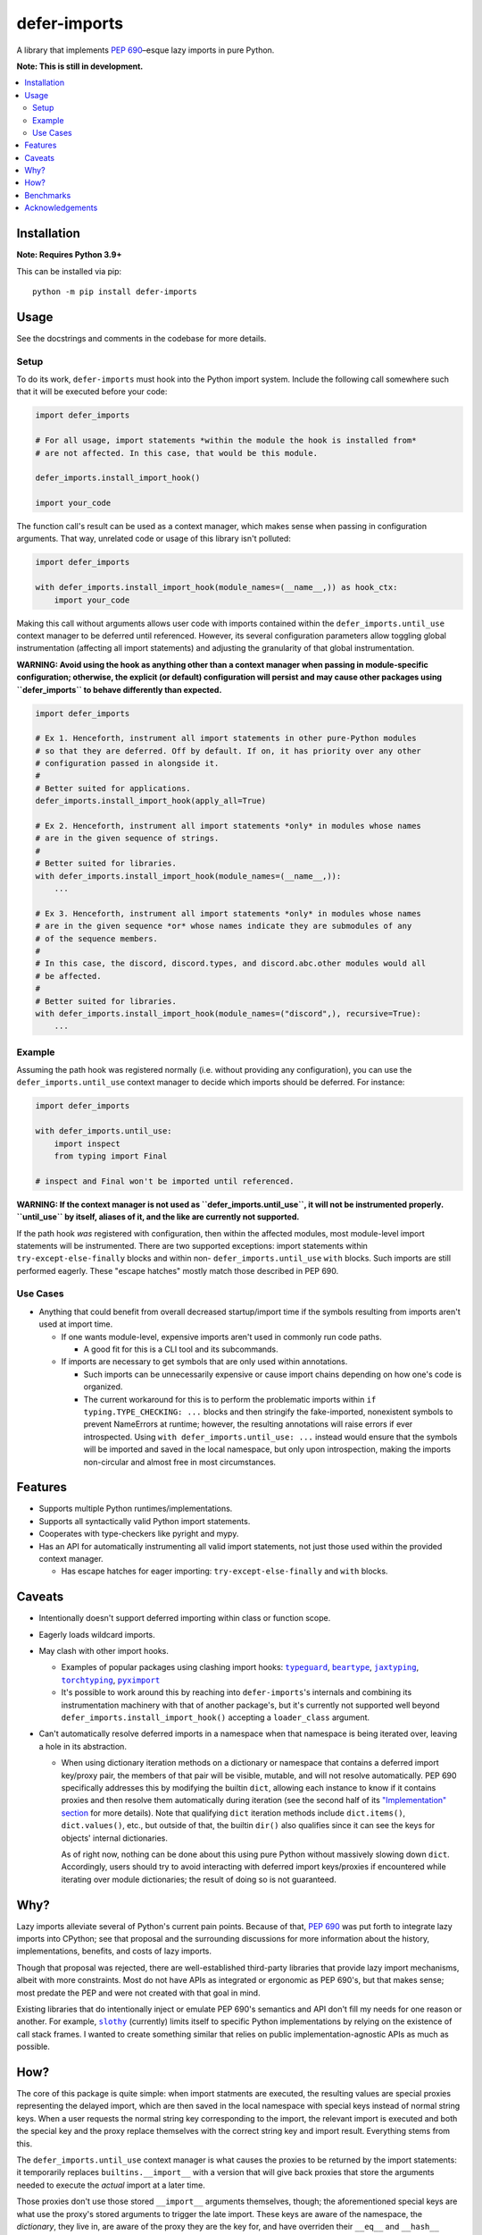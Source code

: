 =============
defer-imports
=============

.. image:: https://img.shields.io/github/license/Sachaa-Thanasius/defer-imports.svg
    :target: https://opensource.org/licenses/MIT
    :alt: License: MIT

.. image:: https://img.shields.io/pypi/v/defer-imports.svg
    :target: https://pypi.org/project/defer-imports
    :alt: PyPI version info

.. image:: https://img.shields.io/pypi/pyversions/defer-imports.svg
    :target: https://pypi.org/project/defer-imports
    :alt: PyPI supported Python versions


A library that implements `PEP 690`_–esque lazy imports in pure Python.

**Note: This is still in development.**


.. contents::
    :local:
    :depth: 2


Installation
============

**Note: Requires Python 3.9+**

This can be installed via pip::

    python -m pip install defer-imports


Usage
=====

See the docstrings and comments in the codebase for more details.

Setup
-----

To do its work, ``defer-imports`` must hook into the Python import system. Include the following call somewhere such that it will be executed before your code:

.. code-block:: python

    import defer_imports

    # For all usage, import statements *within the module the hook is installed from* 
    # are not affected. In this case, that would be this module.

    defer_imports.install_import_hook()

    import your_code


The function call's result can be used as a context manager, which makes sense when passing in configuration arguments. That way, unrelated code or usage of this library isn't polluted:

.. code-block:: python

    import defer_imports

    with defer_imports.install_import_hook(module_names=(__name__,)) as hook_ctx:
        import your_code


Making this call without arguments allows user code with imports contained within the ``defer_imports.until_use`` context manager to be deferred until referenced. However, its several configuration parameters allow toggling global instrumentation (affecting all import statements) and adjusting the granularity of that global instrumentation.

**WARNING: Avoid using the hook as anything other than a context manager when passing in module-specific configuration; otherwise, the explicit (or default) configuration will persist and may cause other packages using ``defer_imports`` to behave differently than expected.**

.. code-block:: python

    import defer_imports

    # Ex 1. Henceforth, instrument all import statements in other pure-Python modules
    # so that they are deferred. Off by default. If on, it has priority over any other
    # configuration passed in alongside it.
    #
    # Better suited for applications.
    defer_imports.install_import_hook(apply_all=True)

    # Ex 2. Henceforth, instrument all import statements *only* in modules whose names
    # are in the given sequence of strings.
    #
    # Better suited for libraries.
    with defer_imports.install_import_hook(module_names=(__name__,)):
        ...

    # Ex 3. Henceforth, instrument all import statements *only* in modules whose names
    # are in the given sequence *or* whose names indicate they are submodules of any
    # of the sequence members.
    #
    # In this case, the discord, discord.types, and discord.abc.other modules would all
    # be affected.
    #
    # Better suited for libraries.
    with defer_imports.install_import_hook(module_names=("discord",), recursive=True):
        ...


Example
-------

Assuming the path hook was registered normally (i.e. without providing any configuration), you can use the ``defer_imports.until_use`` context manager to decide which imports should be deferred. For instance:

.. code-block:: python

    import defer_imports

    with defer_imports.until_use:
        import inspect
        from typing import Final

    # inspect and Final won't be imported until referenced.

**WARNING: If the context manager is not used as ``defer_imports.until_use``, it will not be instrumented properly. ``until_use`` by itself, aliases of it, and the like are currently not supported.**

If the path hook *was* registered with configuration, then within the affected modules, most module-level import statements will be instrumented. There are two supported exceptions: import statements within ``try-except-else-finally`` blocks and within non- ``defer_imports.until_use`` ``with`` blocks. Such imports are still performed eagerly. These "escape hatches" mostly match those described in PEP 690. 


Use Cases
---------

-   Anything that could benefit from overall decreased startup/import time if the symbols resulting from imports aren't used at import time.

    -   If one wants module-level, expensive imports aren't used in commonly run code paths.

        -   A good fit for this is a CLI tool and its subcommands.

    -   If imports are necessary to get symbols that are only used within annotations.

        -   Such imports can be unnecessarily expensive or cause import chains depending on how one's code is organized.
        -   The current workaround for this is to perform the problematic imports within ``if typing.TYPE_CHECKING: ...`` blocks and then stringify the fake-imported, nonexistent symbols to prevent NameErrors at runtime; however, the resulting annotations will raise errors if ever introspected. Using ``with defer_imports.until_use: ...`` instead would ensure that the symbols will be imported and saved in the local namespace, but only upon introspection, making the imports non-circular and almost free in most circumstances.


Features
========

-   Supports multiple Python runtimes/implementations.
-   Supports all syntactically valid Python import statements.
-   Cooperates with type-checkers like pyright and mypy.
-   Has an API for automatically instrumenting all valid import statements, not just those used within the provided context manager.

    -   Has escape hatches for eager importing: ``try-except-else-finally`` and ``with`` blocks.


Caveats
=======

-   Intentionally doesn't support deferred importing within class or function scope.
-   Eagerly loads wildcard imports.
-   May clash with other import hooks.

    -   Examples of popular packages using clashing import hooks: |typeguard|_, |beartype|_, |jaxtyping|_, |torchtyping|_, |pyximport|_
    -   It's possible to work around this by reaching into ``defer-imports``'s internals and combining its instrumentation machinery with that of another package's, but it's currently not supported well beyond ``defer_imports.install_import_hook()`` accepting a ``loader_class`` argument.

-   Can't automatically resolve deferred imports in a namespace when that namespace is being iterated over, leaving a hole in its abstraction.

    -   When using dictionary iteration methods on a dictionary or namespace that contains a deferred import key/proxy pair, the members of that pair will be visible, mutable, and will not resolve automatically. PEP 690 specifically addresses this by modifying the builtin ``dict``, allowing each instance to know if it contains proxies and then resolve them automatically during iteration (see the second half of its `"Implementation" section <https://peps.python.org/pep-0690/#implementation>`_ for more details). Note that qualifying ``dict`` iteration methods include ``dict.items()``, ``dict.values()``, etc., but outside of that, the builtin ``dir()`` also qualifies since it can see the keys for objects' internal dictionaries.

        As of right now, nothing can be done about this using pure Python without massively slowing down ``dict``. Accordingly, users should try to avoid interacting with deferred import keys/proxies if encountered while iterating over module dictionaries; the result of doing so is not guaranteed.


Why?
====

Lazy imports alleviate several of Python's current pain points. Because of that, `PEP 690`_ was put forth to integrate lazy imports into CPython; see that proposal and the surrounding discussions for more information about the history, implementations, benefits, and costs of lazy imports.

Though that proposal was rejected, there are well-established third-party libraries that provide lazy import mechanisms, albeit with more constraints. Most do not have APIs as integrated or ergonomic as PEP 690's, but that makes sense; most predate the PEP and were not created with that goal in mind.

Existing libraries that do intentionally inject or emulate PEP 690's semantics and API don't fill my needs for one reason or another. For example, |slothy|_ (currently) limits itself to specific Python implementations by relying on the existence of call stack frames. I wanted to create something similar that relies on public implementation-agnostic APIs as much as possible.


How?
====

The core of this package is quite simple: when import statments are executed, the resulting values are special proxies representing the delayed import, which are then saved in the local namespace with special keys instead of normal string keys. When a user requests the normal string key corresponding to the import, the relevant import is executed and both the special key and the proxy replace themselves with the correct string key and import result. Everything stems from this.

The ``defer_imports.until_use`` context manager is what causes the proxies to be returned by the import statements: it temporarily replaces ``builtins.__import__`` with a version that will give back proxies that store the arguments needed to execute the *actual* import at a later time.

Those proxies don't use those stored ``__import__`` arguments themselves, though; the aforementioned special keys are what use the proxy's stored arguments to trigger the late import. These keys are aware of the namespace, the *dictionary*, they live in, are aware of the proxy they are the key for, and have overriden their ``__eq__`` and ``__hash__`` methods so that they know when they've been queried. In a sense, they're like descriptors, but instead of "owning the dot", they're "owning the brackets". Once such a key has been matched (i.e. someone uses the name of the import), it can use its corresponding proxy's stored arguments to execute the late import and *replace itself and the proxy* in the local namespace. That way, as soon as the name of the deferred import is referenced, all a user sees in the local namespace is a normal string key and the result of the resolved import.

The missing intermediate step is making sure these special proxies are stored with these special keys in the namespace. After all, Python name binding semantics only allow regular strings to be used as variable names/namespace keys; how can this be bypassed? ``defer-imports``'s answer is a little compile-time instrumentation. When a user calls ``defer_imports.install_import_hook()`` to set up the library machinery (see "Setup" above), what they are doing is installing an import hook that will modify the code of any given Python file that uses the ``defer_imports.until_use`` context manager. Using AST transformation, it adds a few lines of code around imports within that context manager to reassign the returned proxies to special keys in the local namespace (via ``locals()``).

With this methodology, we can avoid using implementation-specific hacks like frame manipulation to modify the locals. We can even avoid changing the contract of ``builtins.__import__``, which specifically says it does not modify the global or local namespaces that are passed into it. We may modify and replace members of it, but at no point do we change its size while within ``__import__`` by removing or adding anything.


Benchmarks
==========

There are currently a few ways of measuring activation and/or import time:

-   A local benchmark script for timing the import of a significant portion of the standard library.

    -   Invokable with ``python -m bench.bench_samples`` or ``hatch run bench:bench``.
    -   To prevent bytecode caching from impacting the benchmark, run with |python -B|_, which will set ``sys.dont_write_bytecode`` to ``True`` and cause the benchmark script to purge all existing ``__pycache__`` folders in the project directory.
    -   PyPy is excluded from the benchmark since it takes time to ramp up.
    -   An sample run across versions using ``hatch``:

        (Run once with ``__pycache__`` folders removed and ``sys.dont_write_bytecode=True``):

        ==============  =======  =============  ===================
        Implementation  Version  Benchmark      Time
        ==============  =======  =============  ===================
        CPython         3.9      regular        0.48585s (409.31x)
        CPython         3.9      slothy         0.00269s (2.27x)
        CPython         3.9      defer-imports  0.00119s (1.00x)
        \-\-            \-\-     \-\-           \-\-
        CPython         3.10     regular        0.41860s (313.20x)
        CPython         3.10     slothy         0.00458s (3.43x)   
        CPython         3.10     defer-imports  0.00134s (1.00x)
        \-\-            \-\-     \-\-           \-\-
        CPython         3.11     regular        0.60501s (279.51x)
        CPython         3.11     slothy         0.00570s (2.63x)
        CPython         3.11     defer-imports  0.00216s (1.00x)
        \-\-            \-\-     \-\-           \-\-
        CPython         3.12     regular        0.53233s (374.40x)
        CPython         3.12     slothy         0.00552s (3.88x)
        CPython         3.12     defer-imports  0.00142s (1.00x)   
        \-\-            \-\-     \-\-           \-\-
        CPython         3.13     regular        0.53704s (212.19x)
        CPython         3.13     slothy         0.00319s (1.26x)
        CPython         3.13     defer-imports  0.00253s (1.00x)
        ==============  =======  =============  ===================

-   Commands for only measuring import time of the library, using built-in Python timing tools like |timeit|_ and |python -X importtime|_.

    -   Examples::

            python -m timeit -n 1 -r 1 -- "import defer_imports"
            hatch run bench:import-time defer_imports
            python -X importtime -c "import defer_imports"
            hatch run bench:simple-import-time defer_imports

    -   Substitute ``defer_imports`` in the above commands with other modules, e.g. ``slothy``, to compare.
    -   The results can vary greatly between runs. If possible, only compare the resulting time(s) when collected from the same process.


Acknowledgements
================

The design of this library was inspired by the following:

-   |demandimport|_
-   |apipkg|_
-   |metamodule|_
-   |modutil|_
-   `SPEC 1 <https://scientific-python.org/specs/spec-0001/>`_ / |lazy-loader|_
-   `PEP 690`_ and its authors
-   `Jelle Zijlstra's pure-Python proof of concept <https://gist.github.com/JelleZijlstra/23c01ceb35d1bc8f335128f59a32db4c>`_
-   |slothy|_
-   |ideas|_
-   `Sinbad <https://github.com/mikeshardmind>`_'s feedback

Without them, this would not exist.


..
    Common/formatted hyperlinks


.. _PEP 690: https://peps.python.org/pep-0690/

.. |timeit| replace:: ``timeit``
.. _timeit: https://docs.python.org/3/library/timeit.html

.. |python -B| replace:: ``python -B``
.. _python -B: https://docs.python.org/3/using/cmdline.html#cmdoption-B

.. |python -X importtime| replace:: ``python -X importtime``
.. _python -X importtime: https://docs.python.org/3/using/cmdline.html#cmdoption-X

.. |typeguard| replace:: ``typeguard``
.. _typeguard: https://github.com/agronholm/typeguard

.. |beartype| replace:: ``beartype``
.. _beartype: https://github.com/beartype/beartype

.. |jaxtyping| replace:: ``jaxtyping``
.. _jaxtyping: https://github.com/patrick-kidger/jaxtyping

.. |torchtyping| replace:: ``torchtyping``
.. _torchtyping: https://github.com/patrick-kidger/torchtyping

.. |pyximport| replace:: ``pyximport``
.. _pyximport: https://github.com/cython/cython/tree/master/pyximport

.. |demandimport| replace:: ``demandimport``
.. _demandimport: https://github.com/bwesterb/py-demandimport

.. |apipkg| replace:: ``apipkg``
.. _apipkg: https://github.com/pytest-dev/apipkg

.. |metamodule| replace:: ``metamodule``
.. _metamodule: https://github.com/njsmith/metamodule

.. |modutil| replace:: ``modutil``
.. _modutil: https://github.com/brettcannon/modutil

.. |lazy-loader| replace:: ``lazy-loader``
.. _lazy-loader: https://github.com/scientific-python/lazy-loader

.. |slothy| replace:: ``slothy``
.. _slothy: https://github.com/bswck/slothy

.. |ideas| replace:: ``ideas``
.. _ideas: https://github.com/aroberge/ideas
